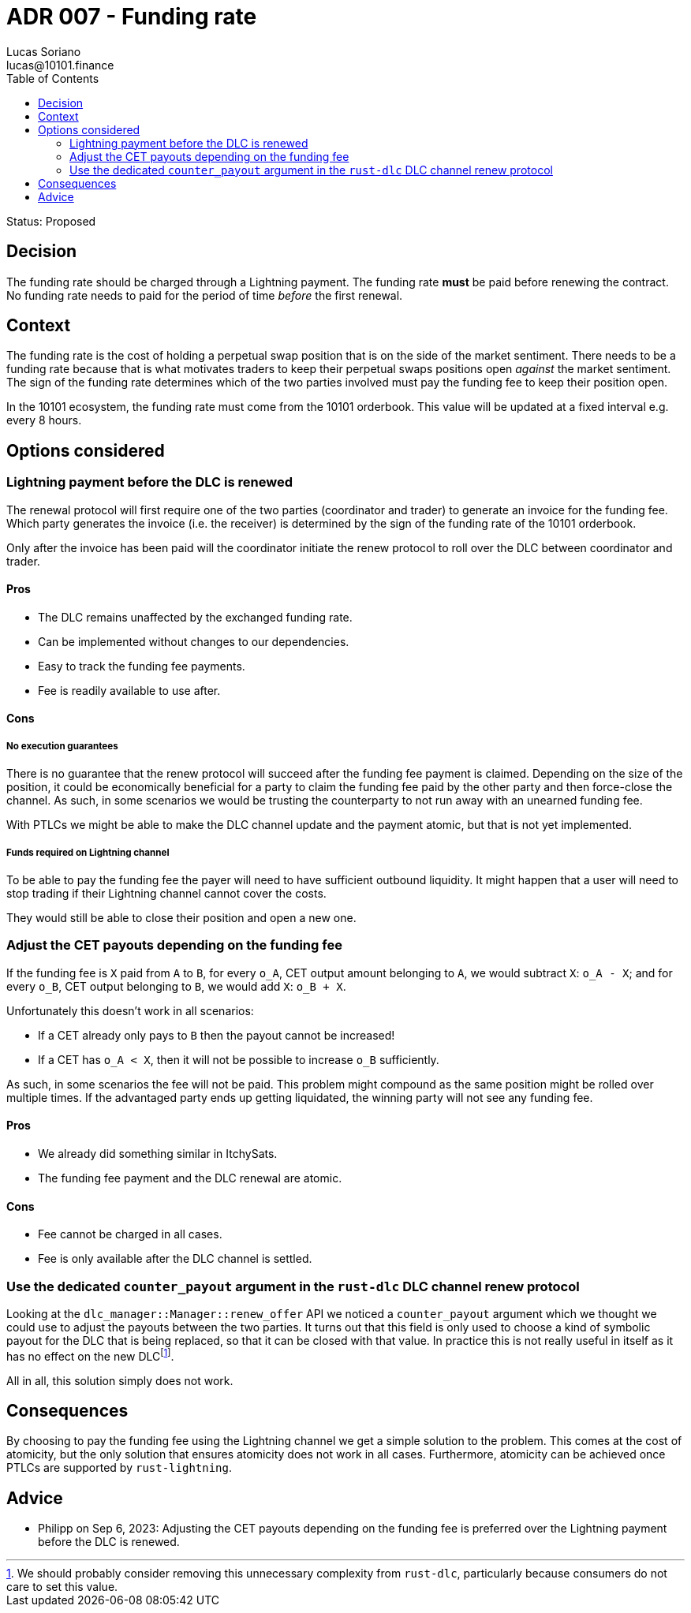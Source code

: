 = ADR 007 - Funding rate
Lucas Soriano <lucas@10101.finance>
:toc:
:icons: font
:attributes: 2023-09-06

Status: Proposed

== Decision

The funding rate should be charged through a Lightning payment.
The funding rate *must* be paid before renewing the contract.
No funding rate needs to paid for the period of time _before_ the first renewal.

== Context

The funding rate is the cost of holding a perpetual swap position that is on the side of the market sentiment.
There needs to be a funding rate because that is what motivates traders to keep their perpetual swaps positions open _against_ the market sentiment.
The sign of the funding rate determines which of the two parties involved must pay the funding fee to keep their position open.

In the 10101 ecosystem, the funding rate must come from the 10101 orderbook.
This value will be updated at a fixed interval e.g. every 8 hours.

== Options considered

=== Lightning payment before the DLC is renewed

The renewal protocol will first require one of the two parties (coordinator and trader) to generate an invoice for the funding fee.
Which party generates the invoice (i.e. the receiver) is determined by the sign of the funding rate of the 10101 orderbook.

Only after the invoice has been paid will the coordinator initiate the renew protocol to roll over the DLC between coordinator and trader.

==== Pros

- The DLC remains unaffected by the exchanged funding rate.
- Can be implemented without changes to our dependencies.
- Easy to track the funding fee payments.
- Fee is readily available to use after.

==== Cons

===== No execution guarantees

There is no guarantee that the renew protocol will succeed after the funding fee payment is claimed.
Depending on the size of the position, it could be economically beneficial for a party to claim the funding fee paid by the other party and then force-close the channel.
As such, in some scenarios we would be trusting the counterparty to not run away with an unearned funding fee.

With PTLCs we might be able to make the DLC channel update and the payment atomic, but that is not yet implemented.

===== Funds required on Lightning channel

To be able to pay the funding fee the payer will need to have sufficient outbound liquidity.
It might happen that a user will need to stop trading if their Lightning channel cannot cover the costs.

They would still be able to close their position and open a new one.

=== Adjust the CET payouts depending on the funding fee

If the funding fee is `X` paid from `A` to `B`, for every `o_A`, CET output amount belonging to `A`, we would subtract `X`: `o_A - X`; and for every `o_B`, CET output belonging to `B`, we would add `X`: `o_B + X`.

Unfortunately this doesn't work in all scenarios:

- If a CET already only pays to `B` then the payout cannot be increased!
- If a CET has `o_A < X`, then it will not be possible to increase `o_B` sufficiently.

As such, in some scenarios the fee will not be paid.
This problem might compound as the same position might be rolled over multiple times.
If the advantaged party ends up getting liquidated, the winning party will not see any funding fee.

==== Pros

- We already did something similar in ItchySats.
- The funding fee payment and the DLC renewal are atomic.

==== Cons

- Fee cannot be charged in all cases.
- Fee is only available after the DLC channel is settled.

=== Use the dedicated `counter_payout` argument in the `rust-dlc` DLC channel renew protocol

Looking at the `dlc_manager::Manager::renew_offer` API we noticed a `counter_payout` argument which we thought we could use to adjust the payouts between the two parties.
It turns out that this field is only used to choose a kind of symbolic payout for the DLC that is being replaced, so that it can be closed with that value.
In practice this is not really useful in itself as it has no effect on the new DLC{empty}footnote:[We should probably consider removing this unnecessary complexity from `rust-dlc`, particularly because consumers do not care to set this value.].

All in all, this solution simply does not work.

== Consequences

By choosing to pay the funding fee using the Lightning channel we get a simple solution to the problem.
This comes at the cost of atomicity, but the only solution that ensures atomicity does not work in all cases.
Furthermore, atomicity can be achieved once PTLCs are supported by `rust-lightning`.

== Advice

- Philipp on Sep 6, 2023: Adjusting the CET payouts depending on the funding fee is preferred over the Lightning payment before the DLC is renewed.
